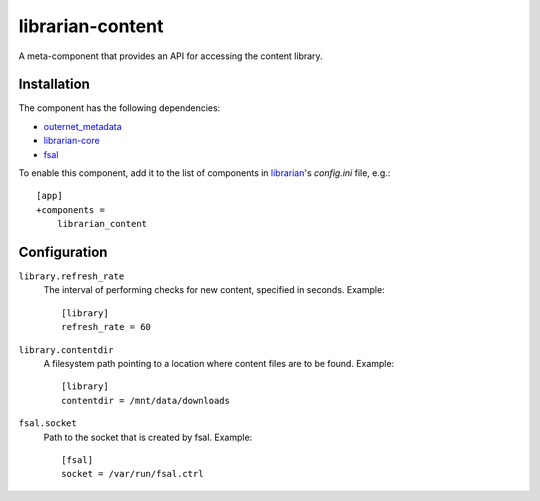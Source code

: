 =================
librarian-content
=================

A meta-component that provides an API for accessing the content library.

Installation
------------

The component has the following dependencies:

- outernet_metadata_
- librarian-core_
- fsal_

To enable this component, add it to the list of components in librarian_'s
`config.ini` file, e.g.::

    [app]
    +components =
        librarian_content

Configuration
-------------

``library.refresh_rate``
    The interval of performing checks for new content, specified in seconds.
    Example::

        [library]
        refresh_rate = 60

``library.contentdir``
    A filesystem path pointing to a location where content files are to be
    found. Example::

        [library]
        contentdir = /mnt/data/downloads

``fsal.socket``
    Path to the socket that is created by fsal. Example::

        [fsal]
        socket = /var/run/fsal.ctrl

.. _librarian: https://github.com/Outernet-Project/librarian
.. _librarian-core: https://github.com/Outernet-Project/librarian-core
.. _outernet_metadata: https://github.com/Outernet-Project/outernet_metadata
.. _fsal: https://github.com/Outernet-Project/fsal
